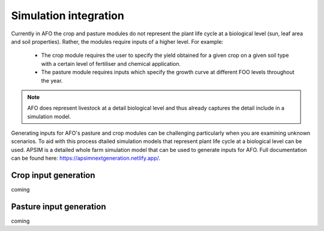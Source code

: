 Simulation integration
=======================

Currently in AFO the crop and pasture modules do not represent the plant life cycle at a biological level (sun, leaf area and soil properties).
Rather, the modules require inputs of a higher level.
For example:

    - The crop module requires the user to specify the yield obtained for a given crop on a given soil type with a certain level of fertiliser and chemical application.
    - The pasture module requires inputs which specify the growth curve at different FOO levels throughout the year.

.. note::
   AFO does represent livestock at a detail biological level and thus already captures the detail include in
   a simulation model.

Generating inputs for AFO's pasture and crop modules can be challenging particularly when you are examining
unknown scenarios. To aid with this process dtailed simulation models that represent plant life cycle at a biological
level can be used. APSIM is a detailed whole farm simulation model that can be used to generate inputs for AFO.
Full documentation can be found here: https://apsimnextgeneration.netlify.app/.



Crop input generation
------------------------

coming

Pasture input generation
-------------------------

coming


